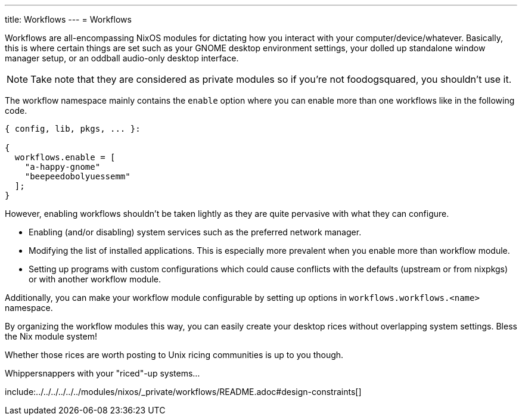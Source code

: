 ---
title: Workflows
---
= Workflows

Workflows are all-encompassing NixOS modules for dictating how you interact with your computer/device/whatever.
Basically, this is where certain things are set such as your GNOME desktop environment settings, your dolled up standalone window manager setup, or an oddball audio-only desktop interface.

[NOTE]
====
Take note that they are considered as private modules so if you're not foodogsquared, you shouldn't use it.
====

The workflow namespace mainly contains the `enable` option where you can enable more than one workflows like in the following code.

[source, nix]
----
{ config, lib, pkgs, ... }:

{
  workflows.enable = [
    "a-happy-gnome"
    "beepeedobolyuessemm"
  ];
}
----

However, enabling workflows shouldn't be taken lightly as they are quite pervasive with what they can configure.

* Enabling (and/or disabling) system services such as the preferred network manager.

* Modifying the list of installed applications.
This is especially more prevalent when you enable more than workflow module.

* Setting up programs with custom configurations which could cause conflicts with the defaults (upstream or from nixpkgs) or with another workflow module.

Additionally, you can make your workflow module configurable by setting up options in `workflows.workflows.<name>` namespace.

[chat, foodogsquared]
====
By organizing the workflow modules this way, you can easily create your desktop rices without overlapping system settings.
Bless the Nix module system!
====

[chat, foodogsquared, state=cheeky]
====
Whether those rices are worth posting to Unix ricing communities is up to you though.
====

[chat, Ezran, state=disappointed, role=reversed]
====
Whippersnappers with your "riced"-up systems...
====


include:../../../../../../modules/nixos/_private/workflows/README.adoc#design-constraints[]
